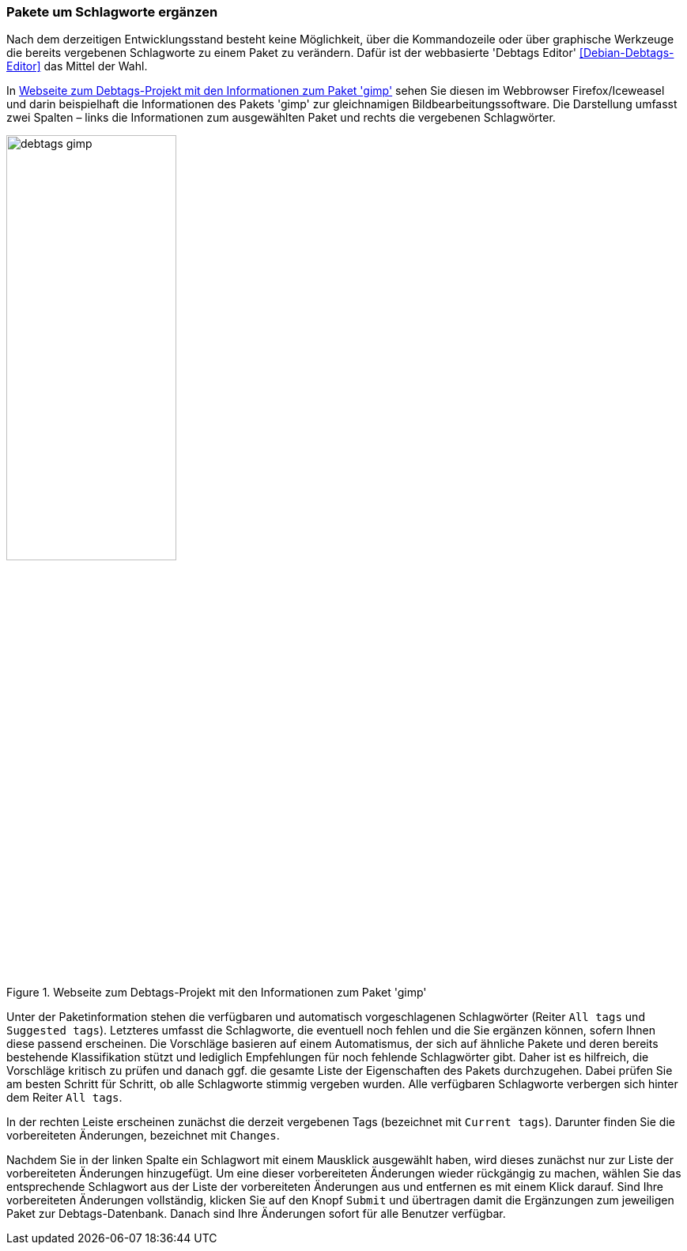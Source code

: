 // Datei: ./praxis/debtags/pakete-um-schlagworte-ergaenzen.adoc

// Baustelle: Fertig

[[pakete-um-schlagworte-ergaenzen]]

=== Pakete um Schlagworte ergänzen ===

// Stichworte für den Index
(((Debtags Editor)))
Nach dem derzeitigen Entwicklungsstand besteht keine Möglichkeit, über
die Kommandozeile oder über graphische Werkzeuge die bereits vergebenen
Schlagworte zu einem Paket zu verändern. Dafür ist der webbasierte
'Debtags Editor' <<Debian-Debtags-Editor>> das Mittel der Wahl.

In <<fig.debtags-gimp>> sehen Sie diesen im Webbrowser Firefox/Iceweasel
und darin beispielhaft die Informationen des Pakets 'gimp' zur
gleichnamigen Bildbearbeitungssoftware. Die Darstellung umfasst zwei
Spalten – links die Informationen zum ausgewählten Paket und rechts die
vergebenen Schlagwörter.

.Webseite zum Debtags-Projekt mit den Informationen zum Paket 'gimp'
image::praxis/debtags/debtags-gimp.png[id="fig.debtags-gimp", width="50%"]

Unter der Paketinformation stehen die verfügbaren und automatisch
vorgeschlagenen Schlagwörter (Reiter `All tags` und `Suggested tags`).
Letzteres umfasst die Schlagworte, die eventuell noch fehlen und die Sie
ergänzen können, sofern Ihnen diese passend erscheinen. Die Vorschläge
basieren auf einem Automatismus, der sich auf ähnliche Pakete und deren
bereits bestehende Klassifikation stützt und lediglich Empfehlungen für
noch fehlende Schlagwörter gibt. Daher ist es hilfreich, die Vorschläge
kritisch zu prüfen und danach ggf. die gesamte Liste der Eigenschaften
des Pakets durchzugehen. Dabei prüfen Sie am besten Schritt für Schritt,
ob alle Schlagworte stimmig vergeben wurden. Alle verfügbaren
Schlagworte verbergen sich hinter dem Reiter `All tags`.

In der rechten Leiste erscheinen zunächst die derzeit vergebenen Tags
(bezeichnet mit `Current tags`). Darunter finden Sie die vorbereiteten
Änderungen, bezeichnet mit `Changes`.

Nachdem Sie in der linken Spalte ein Schlagwort mit einem Mausklick
ausgewählt haben, wird dieses zunächst nur zur Liste der vorbereiteten
Änderungen hinzugefügt. Um eine dieser vorbereiteten Änderungen wieder
rückgängig  zu machen, wählen Sie das entsprechende Schlagwort aus der
Liste der vorbereiteten Änderungen aus und entfernen es mit einem Klick
darauf. Sind Ihre vorbereiteten Änderungen vollständig, klicken Sie auf
den Knopf `Submit` und übertragen damit die Ergänzungen zum jeweiligen
Paket zur Debtags-Datenbank. Danach sind Ihre Änderungen sofort für alle
Benutzer verfügbar.

// Datei (Ende): ./praxis/debtags/pakete-um-schlagworte-ergaenzen.adoc
